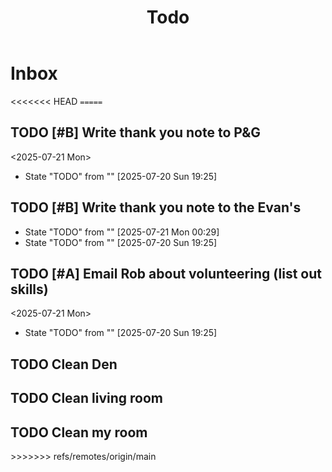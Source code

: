 #+title: Todo

* Inbox
<<<<<<< HEAD
=======
** TODO [#B] Write thank you note to P&G
DEADLINE: <2025-07-21 Mon>
<2025-07-21 Mon>
- State "TODO"       from ""           [2025-07-20 Sun 19:25]
** TODO [#B] Write thank you note to the Evan's
DEADLINE: <2025-07-21 Mon>
- State "TODO"       from ""           [2025-07-21 Mon 00:29]
- State "TODO"       from ""           [2025-07-20 Sun 19:25]
** TODO [#A] Email Rob about volunteering (list out skills)
DEADLINE: <2025-07-21 Mon>
<2025-07-21 Mon>
- State "TODO"       from ""           [2025-07-20 Sun 19:25]

** TODO Clean Den
DEADLINE: <2025-07-21 Mon>

** TODO Clean living room
DEADLINE: <2025-07-21 Mon>

** TODO Clean my room
DEADLINE: <2025-07-21 Mon>
>>>>>>> refs/remotes/origin/main
